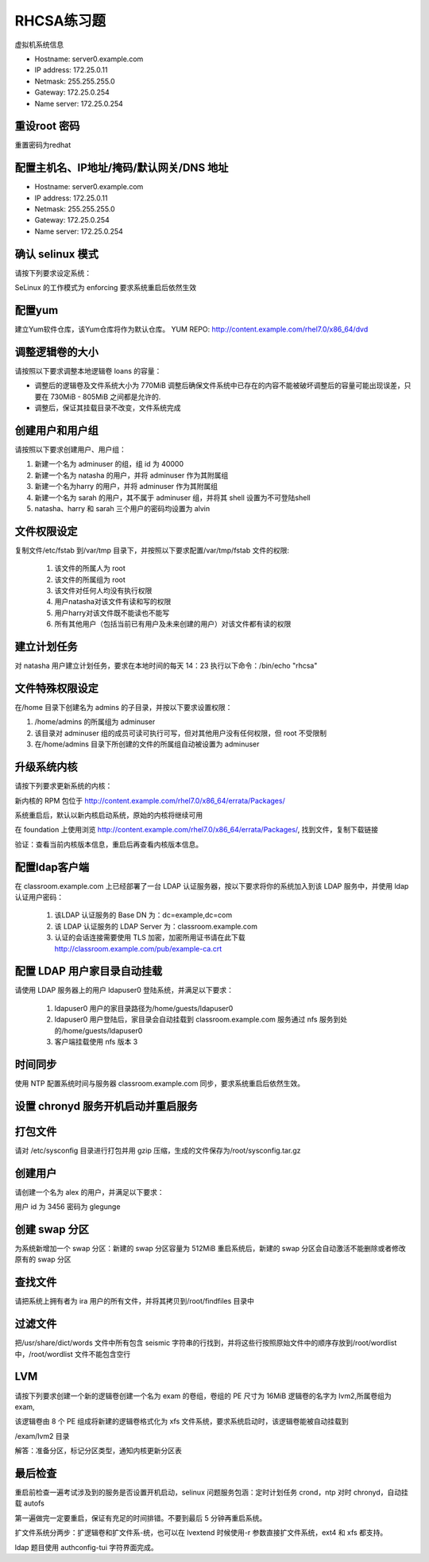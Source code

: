 RHCSA练习题
===============

虚拟机系统信息

- Hostname: server0.example.com
- IP address: 172.25.0.11
- Netmask: 255.255.255.0
- Gateway: 172.25.0.254
- Name server: 172.25.0.254

重设root 密码
------------------

重置密码为redhat


配置主机名、IP地址/掩码/默认网关/DNS 地址
-------------------------------------------

- Hostname: server0.example.com
- IP address: 172.25.0.11
- Netmask: 255.255.255.0
- Gateway: 172.25.0.254
- Name server: 172.25.0.254



确认 selinux 模式
-------------------

请按下列要求设定系统：

SeLinux 的工作模式为 enforcing 要求系统重启后依然生效


配置yum
----------

建立Yum软件仓库，该Yum仓库将作为默认仓库。 YUM REPO: http://content.example.com/rhel7.0/x86_64/dvd



调整逻辑卷的大小
------------------

请按照以下要求调整本地逻辑卷 loans 的容量：

- 调整后的逻辑卷及文件系统大小为 770MiB 调整后确保文件系统中已存在的内容不能被破坏调整后的容量可能出现误差，只要在 730MiB - 805MiB 之间都是允许的.

- 调整后，保证其挂载目录不改变，文件系统完成



创建用户和用户组
---------------------

请按照以下要求创建用户、用户组：

#. 新建一个名为 adminuser 的组，组 id 为 40000
#. 新建一个名为 natasha 的用户，并将 adminuser 作为其附属组
#. 新建一个名为harry 的用户，并将 adminuser 作为其附属组
#. 新建一个名为 sarah 的用户，其不属于 adminuser 组，并将其 shell 设置为不可登陆shell
#. natasha、harry 和 sarah 三个用户的密码均设置为 alvin


文件权限设定
---------------

复制文件/etc/fstab 到/var/tmp 目录下，并按照以下要求配置/var/tmp/fstab 文件的权限:

    #. 该文件的所属人为 root
    #. 该文件的所属组为 root
    #. 该文件对任何人均没有执行权限
    #. 用户natasha对该文件有读和写的权限
    #. 用户harry对该文件既不能读也不能写
    #. 所有其他用户（包括当前已有用户及未来创建的用户）对该文件都有读的权限



建立计划任务
---------------

对 natasha 用户建立计划任务，要求在本地时间的每天 14：23 执行以下命令：/bin/echo "rhcsa"



文件特殊权限设定
-------------------

在/home 目录下创建名为 admins 的子目录，并按以下要求设置权限：

#. /home/admins 的所属组为 adminuser
#. 该目录对 adminuser 组的成员可读可执行可写，但对其他用户没有任何权限，但 root 不受限制
#. 在/home/admins 目录下所创建的文件的所属组自动被设置为 adminuser


升级系统内核
-----------------

请按下列要求更新系统的内核：

新内核的 RPM 包位于
http://content.example.com/rhel7.0/x86_64/errata/Packages/

系统重启后，默认以新内核启动系统，原始的内核将继续可用

在 foundation 上使用浏览 http://content.example.com/rhel7.0/x86_64/errata/Packages/, 找到文件，复制下载链接



验证：查看当前内核版本信息，重启后再查看内核版本信息。



配置ldap客户端
-------------------


在 classroom.example.com 上已经部署了一台 LDAP 认证服务器，按以下要求将你的系统加入到该 LDAP 服务中，并使用 ldap 认证用户密码：

    #. 该LDAP 认证服务的 Base DN 为：dc=example,dc=com
    #. 该 LDAP 认证服务的 LDAP Server 为：classroom.example.com
    #. 认证的会话连接需要使用 TLS 加密，加密所用证书请在此下载 http://classroom.example.com/pub/example-ca.crt





配置 LDAP 用户家目录自动挂载
-------------------------------


请使用 LDAP 服务器上的用户 ldapuser0 登陆系统，并满足以下要求：

    #. ldapuser0 用户的家目录路径为/home/guests/ldapuser0
    #. ldapuser0 用户登陆后，家目录会自动挂载到 classroom.example.com 服务通过 nfs 服务到处的/home/guests/ldapuser0
    #. 客户端挂载使用 nfs 版本 3



时间同步
------------

使用 NTP 配置系统时间与服务器 classroom.example.com 同步，要求系统重启后依然生效。



设置 chronyd 服务开机启动并重启服务
--------------------------------------

打包文件
-------------

请对 /etc/sysconfig 目录进行打包并用 gzip 压缩，生成的文件保存为/root/sysconfig.tar.gz




创建用户
------------

请创建一个名为 alex 的用户，并满足以下要求：

用户 id 为 3456 密码为 glegunge


创建 swap 分区
-------------------

为系统新增加一个 swap 分区：新建的 swap 分区容量为 512MiB 重启系统后，新建的 swap 分区会自动激活不能删除或者修改原有的 swap 分区

查找文件
------------

请把系统上拥有者为 ira 用户的所有文件，并将其拷贝到/root/findfiles 目录中



过滤文件
--------------

把/usr/share/dict/words 文件中所有包含 seismic 字符串的行找到，并将这些行按照原始文件中的顺序存放到/root/wordlist 中，/root/wordlist 文件不能包含空行

LVM
--------

请按下列要求创建一个新的逻辑卷创建一个名为 exam 的卷组，卷组的 PE 尺寸为 16MiB 逻辑卷的名字为 lvm2,所属卷组为 exam,

该逻辑卷由 8 个 PE 组成将新建的逻辑卷格式化为 xfs 文件系统，要求系统启动时，该逻辑卷能被自动挂载到

/exam/lvm2 目录

解答：准备分区，标记分区类型，通知内核更新分区表


最后检查
-----------

重启前检查一遍考试涉及到的服务是否设置开机启动，selinux 问题服务包涵：定时计划任务 crond，ntp 对时 chronyd，自动挂载 autofs

第一遍做完一定要重启，保证有充足的时间排错。不要到最后 5 分钟再重启系统。

扩文件系统分两步：扩逻辑卷和扩文件系-统，也可以在 lvextend 时候使用-r 参数直接扩文件系统，ext4 和 xfs 都支持。

ldap 题目使用 authconfig-tui 字符界面完成。



